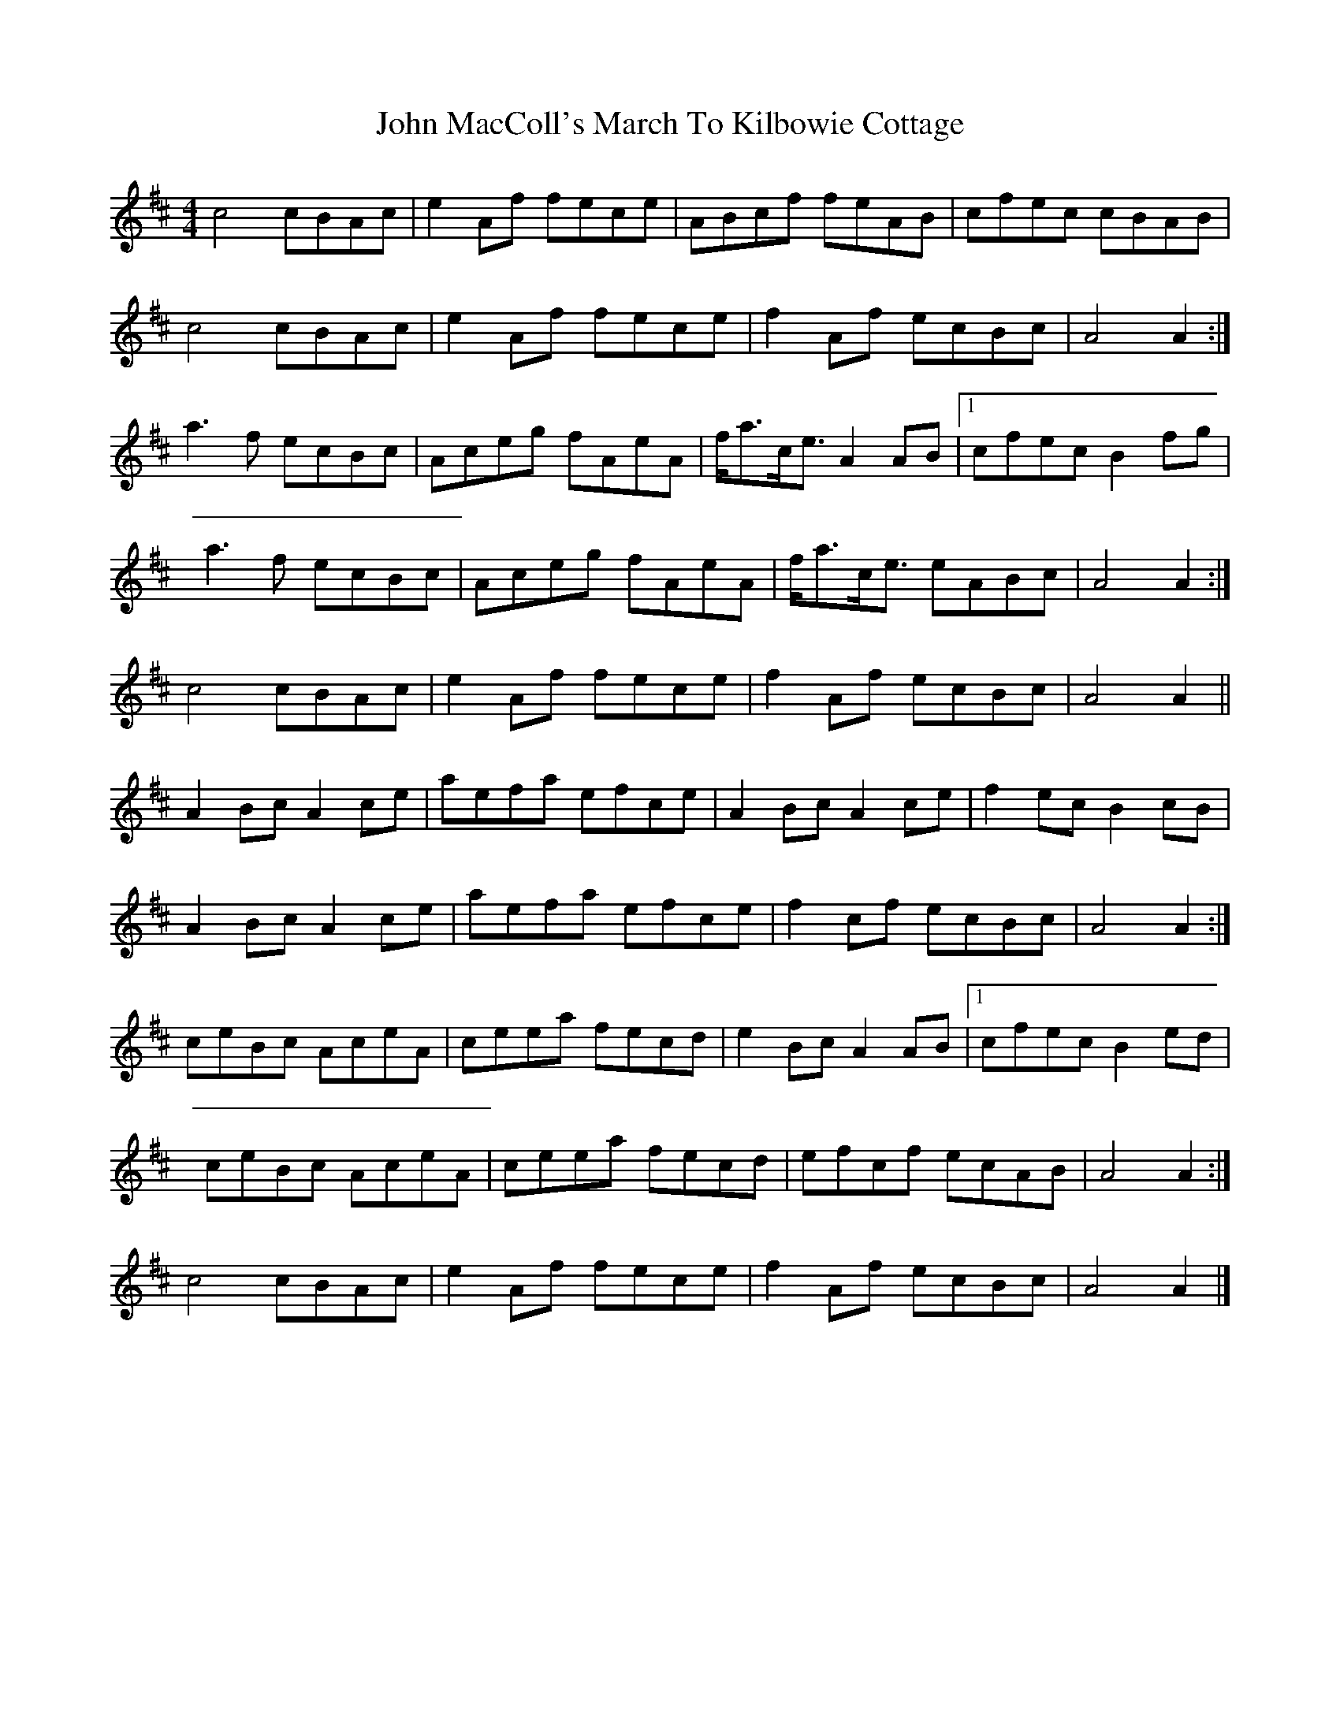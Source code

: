 X: 3
T: John MacColl's March To Kilbowie Cottage
Z: ceolachan
S: https://thesession.org/tunes/9507#setting20032
R: reel
M: 4/4
L: 1/8
K: Amix
c4 cBAc | e2 Af fece | ABcf feAB | cfec cBAB|c4 cBAc | e2 Af fece | f2 Af ecBc | A4 A2 :|a3 f ecBc | Aceg fAeA | f<ac<e A2 AB |[1 cfec B2 fg |a3 f ecBc | Aceg fAeA | f<ac<e eABc | A4 A2:|c4 cBAc | e2 Af fece | f2 Af ecBc | A4 A2 ||A2 Bc A2 ce | aefa efce | A2 Bc A2 ce | f2 ec B2 cB |A2 Bc A2 ce | aefa efce | f2 cf ecBc | A4 A2 :|ceBc AceA | ceea fecd | e2 Bc A2 AB |[1 cfec B2 ed |ceBc AceA | ceea fecd | efcf ecAB | A4 A2 :|c4 cBAc | e2 Af fece | f2 Af ecBc | A4 A2 |]
